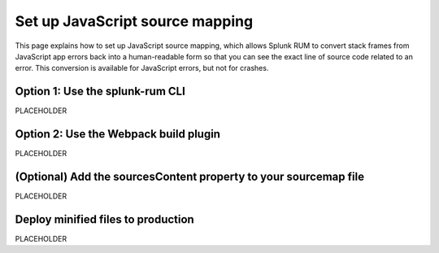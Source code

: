 .. _set-up-javascript-source-mapping:

*********************************************************************
Set up JavaScript source mapping 
*********************************************************************


.. meta::
    :description: PLACEHOLDER.


This page explains how to set up JavaScript source mapping, which allows Splunk RUM to convert stack frames from JavaScript app errors back into a human-readable form so that you can see the exact line of source code related to an error. This conversion is available for JavaScript errors, but not for crashes. 



Option 1: Use the splunk-rum CLI
=====================================================================

PLACEHOLDER


Option 2: Use the Webpack build plugin
=====================================================================

PLACEHOLDER


(Optional) Add the sourcesContent property to your sourcemap file
=====================================================================

PLACEHOLDER


Deploy minified files to production
=====================================================================

PLACEHOLDER



